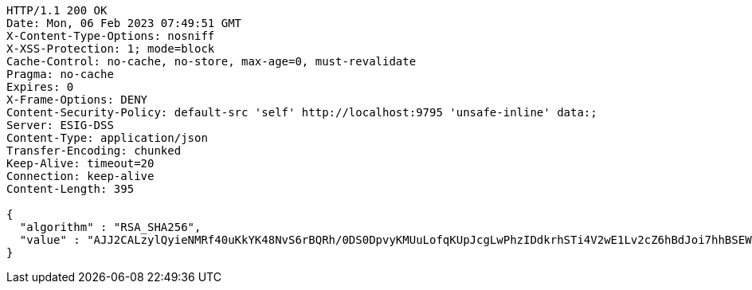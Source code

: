 [source,http,options="nowrap"]
----
HTTP/1.1 200 OK
Date: Mon, 06 Feb 2023 07:49:51 GMT
X-Content-Type-Options: nosniff
X-XSS-Protection: 1; mode=block
Cache-Control: no-cache, no-store, max-age=0, must-revalidate
Pragma: no-cache
Expires: 0
X-Frame-Options: DENY
Content-Security-Policy: default-src 'self' http://localhost:9795 'unsafe-inline' data:;
Server: ESIG-DSS
Content-Type: application/json
Transfer-Encoding: chunked
Keep-Alive: timeout=20
Connection: keep-alive
Content-Length: 395

{
  "algorithm" : "RSA_SHA256",
  "value" : "AJJ2CALzylQyieNMRf40uKkYK48NvS6rBQRh/0DS0DpvyKMUuLofqKUpJcgLwPhzIDdkrhSTi4V2wE1Lv2cZ6hBdJoi7hhBSEWDuztXBNyy2sf3Xvo5sBYKTSx1sYDXzdJBZArR9Cj3wfvsE7HmSLsUjYeolnMw2mbK3uX8erwD33BnLLZ7v1XhlzETr/gwa9ZatIGrKGYw4UvywUlDMbMw3qCuUVCk/QoCUaVFujzPfROnKWXKfFRkGlhwPFj3vpz7wZOgPpT+WylTmC8qPAFvT9Y5ENUhSk+6Zn72PzXrlvBI7Q8hqx52C054rnpPsGH6ekOQuZsVexWVfVJO0XQ=="
}
----